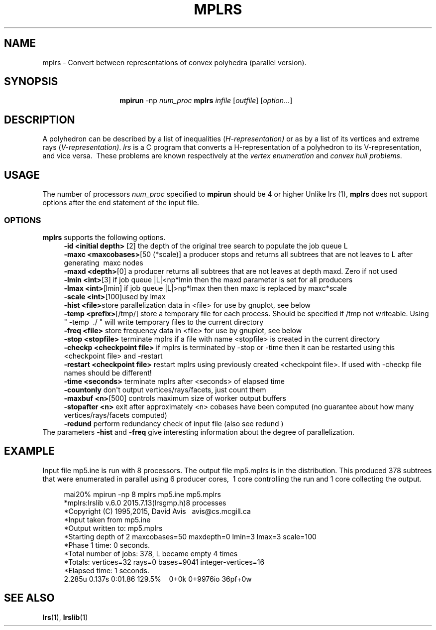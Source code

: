 .TH "MPLRS" "1" "2020.7.28" "July 2020" "mplrs  7\&.2"
.\" -----------------------------------------------------------------
.\" * Define some portability stuff
.\" -----------------------------------------------------------------
.\" ~~~~~~~~~~~~~~~~~~~~~~~~~~~~~~~~~~~~~~~~~~~~~~~~~~~~~~~~~~~~~~~~~
.\" http://bugs.debian.org/507673
.\" http://lists.gnu.org/archive/html/groff/2009-02/msg00013.html
.\" ~~~~~~~~~~~~~~~~~~~~~~~~~~~~~~~~~~~~~~~~~~~~~~~~~~~~~~~~~~~~~~~~~
.ie \n(.g .ds Aq \(aq
.el       .ds Aq '
.\" -----------------------------------------------------------------
.\" * set default formatting
.\" -----------------------------------------------------------------
.\" disable hyphenation
.nh
.\" disable justification (adjust text to left margin only)
.ad l
.\" -----------------------------------------------------------------
.\" * MAIN CONTENT STARTS HERE *
.\" -----------------------------------------------------------------
.SH "NAME"
mplrs \- Convert between representations of convex polyhedra (parallel version)\&.
.SH "SYNOPSIS"
.HP \w'\fB\ mpirun\ \fR\fBmplrs\fR\ 'u
\fB mpirun \fR \-np \fInum_proc\ \fR\fBmplrs\fR \fIinfile\fR [\fIoutfile\fR] [\fIoption\fR...]
.br

.SH "DESCRIPTION"
.PP
A polyhedron can be described by a list of inequalities (\fIH\-representation)\fR
or as by a list of its vertices and extreme rays (\fIV\-representation)\fR\&.
\fIlrs\fR
is a C program that converts a H\-representation of a polyhedron to its V\-representation, and vice versa\&.\ \& These problems are known respectively at the
\fIvertex enumeration\fR
and
\fIconvex hull problems\fR\&.
.PP
.SH "USAGE"
.PP
The number of processors
\fInum_proc\fR
specified to
\fBmpirun\fR
should be 4 or higher Unlike lrs
(1),
\fBmplrs\fR
does not support options after the end statement of the input file\&.
.SS "OPTIONS"
.PP
\fBmplrs\fR
supports the following options\&.
.RS 4
\fB\-id <initial depth>\fR [2] the depth of the original tree search to populate the job queue L
.RE
.RS 4
\fB\-maxc <maxcobases>\fR[50 (*scale)] a producer stops and returns all subtrees that are not leaves to L after generating\ \& maxc nodes\ \&\ \&\ \&
.RE
.RS 4
\fB\-maxd <depth>\fR[0] a producer returns all subtrees that are not leaves at depth maxd\&. Zero if not used
.RE
.RS 4
\fB\-lmin <int>\fR[3] if job queue |L|<np*lmin then the maxd parameter is set for all producers 
.RE
.RS 4
\fB\-lmax <int>\fR[lmin] if job queue |L|>np*lmax then then maxc is replaced by maxc*scale
.RE
.RS 4
\fB\-scale <int>\fR[100]used by lmax
.RE
.RS 4
\fB\-hist <file>\fRstore parallelization data in <file> for use by gnuplot, see below
.RE
.RS 4
\fB\-temp <prefix>\fR[/tmp/] store a temporary file for each process\&. Should be specified if /tmp not writeable\&. Using " \-temp\ \& \&./ " will write temporary files to the current directory
.RE
.RS 4
\fB\-freq <file>\fR store frequency data in <file> for use by gnuplot, see below
.RE
.RS 4
\fB\-stop <stopfile> \fR terminate mplrs if a file with name <stopfile> is created in the current directory
.RE
.RS 4
\fB\-checkp <checkpoint file>\fR if mplrs is terminated by \-stop or \-time then it can be restarted using this <checkpoint file> and \-restart
.RE
.RS 4
\fB\-restart <checkpoint file>\fR restart mplrs using previously created <checkpoint file>\&. If used with \-checkp file names should be different!
.RE
.RS 4
\fB\-time <seconds>\fR terminate mplrs after <seconds> of elapsed time
.RE
.RS 4
\fB\-countonly\fR don\*(Aqt output vertices/rays/facets, just count them
.RE
.RS 4
\fB\-maxbuf <n>\fR[500] controls maximum size of worker output buffers
.RE
.RS 4
\fB\-stopafter <n>\fR exit after approximately <n> cobases have been computed (no guarantee about how many vertices/rays/facets computed)
.RE
.RS 4
\fB\-redund\fR perform redundancy check of input file (also see redund )
.RE
The parameters
\fB\-hist\fR
and
\fB\-freq\fR
give interesting information about the degree of parallelization\&.
.SH "EXAMPLE"
.PP
Input file mp5\&.ine is run with 8 processors\&. The output file mp5\&.mplrs is in the distribution\&. This produced 378 subtrees that were enumerated in parallel using 6 producer cores,\ \& 1 core controlling the run and 1 core collecting the output\&.
.sp
.if n \{\
.RS 4
.\}
.nf
      mai20% mpirun \-np 8 mplrs mp5\&.ine mp5\&.mplrs
      *mplrs:lrslib v\&.6\&.0 2015\&.7\&.13(lrsgmp\&.h)8 processes
      *Copyright (C) 1995,2015, David Avis\ \&\ \& avis@cs\&.mcgill\&.ca
      *Input taken from mp5\&.ine
      *Output written to: mp5\&.mplrs
      *Starting depth of 2 maxcobases=50 maxdepth=0 lmin=3 lmax=3 scale=100
      *Phase 1 time: 0 seconds\&.
      *Total number of jobs: 378, L became empty 4 times
      *Totals: vertices=32 rays=0 bases=9041 integer\-vertices=16
      *Elapsed time: 1 seconds\&.
      2\&.285u 0\&.137s 0:01\&.86 129\&.5%\ \&\ \&\ \& 0+0k 0+9976io 36pf+0w
    
.fi
.if n \{\
.RE
.\}
.SH "SEE ALSO"
.BR lrs (1),
.BR lrslib (1)
